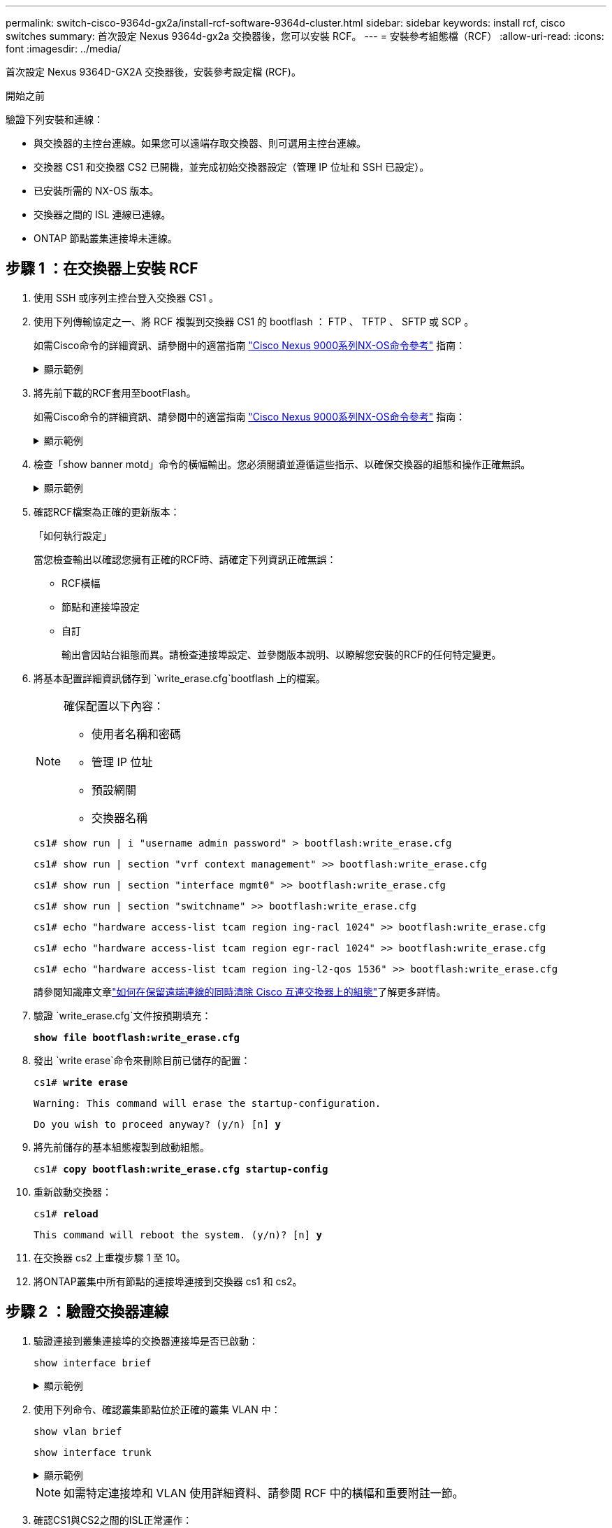 ---
permalink: switch-cisco-9364d-gx2a/install-rcf-software-9364d-cluster.html 
sidebar: sidebar 
keywords: install rcf, cisco switches 
summary: 首次設定 Nexus 9364d-gx2a 交換器後，您可以安裝 RCF。 
---
= 安裝參考組態檔（RCF）
:allow-uri-read: 
:icons: font
:imagesdir: ../media/


[role="lead"]
首次設定 Nexus 9364D-GX2A 交換器後，安裝參考設定檔 (RCF)。

.開始之前
驗證下列安裝和連線：

* 與交換器的主控台連線。如果您可以遠端存取交換器、則可選用主控台連線。
* 交換器 CS1 和交換器 CS2 已開機，並完成初始交換器設定（管理 IP 位址和 SSH 已設定）。
* 已安裝所需的 NX-OS 版本。
* 交換器之間的 ISL 連線已連線。
* ONTAP 節點叢集連接埠未連線。




== 步驟 1 ：在交換器上安裝 RCF

. 使用 SSH 或序列主控台登入交換器 CS1 。
. 使用下列傳輸協定之一、將 RCF 複製到交換器 CS1 的 bootflash ： FTP 、 TFTP 、 SFTP 或 SCP 。
+
如需Cisco命令的詳細資訊、請參閱中的適當指南 https://www.cisco.com/c/en/us/support/switches/nexus-9336c-fx2-switch/model.html#CommandReferences["Cisco Nexus 9000系列NX-OS命令參考"^] 指南：

+
.顯示範例
[%collapsible]
====
此範例顯示使用 TFTP 將 RCF 複製到交換器 CS1 上的 bootflash ：

[listing, subs="+quotes"]
----
cs1# *copy tftp: bootflash: vrf management*
Enter source filename: *NX9364D-GX2A-RCF-v10.0-Shared.txt*
Enter hostname for the tftp server: *172.22.201.50*
Trying to connect to tftp server......Connection to Server Established.
TFTP get operation was successful
Copy complete, now saving to disk (please wait)...
----
====
. 將先前下載的RCF套用至bootFlash。
+
如需Cisco命令的詳細資訊、請參閱中的適當指南 https://www.cisco.com/c/en/us/support/switches/nexus-9336c-fx2-switch/model.html#CommandReferences["Cisco Nexus 9000系列NX-OS命令參考"^] 指南：

+
.顯示範例
[%collapsible]
====
此範例顯示 RCF 文件 `NX9364D-GX2A-RCF-v10.0-Shared.txt`正在交換器 cs1 上安裝：

[listing]
----
cs1# copy NX9364D-GX2A-RCF-v10.0-Shared.txt running-config echo-commands
----
====
. 檢查「show banner motd」命令的橫幅輸出。您必須閱讀並遵循這些指示、以確保交換器的組態和操作正確無誤。
+
.顯示範例
[%collapsible]
====
[listing]
----
cs1# show banner motd

******************************************************************************
* NetApp Reference Configuration File (RCF)
*
* Switch   : NX9364D-GX2A
* Filename : NX9364D-GX2A-RCF-v10.0-Shared.txt
* Date     : 05-09-2025
* Version  : v10.0
* Port Usage:
* Ports  1-62: 100GbE Intra-Cluster/HA/Storage Ports, int e1/{1-62}/1-4
* Ports 63-64: Intra-Cluster ISL Ports, int e1/63-64
*
* IMPORTANT NOTES
* Interface port-channel999 is reserved to identify the version of this file.
*
******************************************************************************
----
====
. 確認RCF檔案為正確的更新版本：
+
「如何執行設定」

+
當您檢查輸出以確認您擁有正確的RCF時、請確定下列資訊正確無誤：

+
** RCF橫幅
** 節點和連接埠設定
** 自訂
+
輸出會因站台組態而異。請檢查連接埠設定、並參閱版本說明、以瞭解您安裝的RCF的任何特定變更。



. 將基本配置詳細資訊儲存到 `write_erase.cfg`bootflash 上的檔案。
+
[NOTE]
====
確保配置以下內容：

** 使用者名稱和密碼
** 管理 IP 位址
** 預設網關
** 交換器名稱


====
+
`cs1# show run | i "username admin password" > bootflash:write_erase.cfg`

+
`cs1# show run | section "vrf context management" >> bootflash:write_erase.cfg`

+
`cs1# show run | section "interface mgmt0" >> bootflash:write_erase.cfg`

+
`cs1# show run | section "switchname" >> bootflash:write_erase.cfg`

+
`cs1# echo "hardware access-list tcam region ing-racl 1024" >> bootflash:write_erase.cfg`

+
`cs1# echo "hardware access-list tcam region egr-racl 1024" >> bootflash:write_erase.cfg`

+
`cs1# echo "hardware access-list tcam region ing-l2-qos 1536" >> bootflash:write_erase.cfg`

+
請參閱知識庫文章link:https://kb.netapp.com/on-prem/Switches/Cisco-KBs/How_to_clear_configuration_on_a_Cisco_interconnect_switch_while_retaining_remote_connectivity["如何在保留遠端連線的同時清除 Cisco 互連交換器上的組態"^]了解更多詳情。

. 驗證 `write_erase.cfg`文件按預期填充：
+
`*show file bootflash:write_erase.cfg*`

. 發出 `write erase`命令來刪除目前已儲存的配置：
+
`cs1# *write erase*`

+
`Warning: This command will erase the startup-configuration.`

+
`Do you wish to proceed anyway? (y/n)  [n] *y*`

. 將先前儲存的基本組態複製到啟動組態。
+
`cs1# *copy bootflash:write_erase.cfg startup-config*`

. 重新啟動交換器：
+
`cs1# *reload*`

+
`This command will reboot the system. (y/n)?  [n] *y*`

. 在交換器 cs2 上重複步驟 1 至 10。
. 將ONTAP叢集中所有節點的連接埠連接到交換器 cs1 和 cs2。




== 步驟 2 ：驗證交換器連線

. 驗證連接到叢集連接埠的交換器連接埠是否已啟動：
+
`show interface brief`

+
.顯示範例
[%collapsible]
====
[listing, subs="+quotes"]
----
cs1# *show interface brief | grep up*
.
.
Eth1/9/3        1       eth  trunk  up      none                     100G(D) --
Eth1/9/4        1       eth  trunk  up      none                     100G(D) --
Eth1/15/1       1       eth  trunk  up      none                     100G(D) --
Eth1/15/2       1       eth  trunk  up      none                     100G(D) --
Eth1/15/3       1       eth  trunk  up      none                     100G(D) --
Eth1/15/4       1       eth  trunk  up      none                     100G(D) --
Eth1/16/1       1       eth  trunk  up      none                     100G(D) --
Eth1/16/2       1       eth  trunk  up      none                     100G(D) --
Eth1/16/3       1       eth  trunk  up      none                     100G(D) --
Eth1/16/4       1       eth  trunk  up      none                     100G(D) --
Eth1/17/1       1       eth  trunk  up      none                     100G(D) --
Eth1/17/2       1       eth  trunk  up      none                     100G(D) --
Eth1/17/3       1       eth  trunk  up      none                     100G(D) --
Eth1/17/4       1       eth  trunk  up      none                     100G(D) --
.
.
----
====
. 使用下列命令、確認叢集節點位於正確的叢集 VLAN 中：
+
`show vlan brief`

+
`show interface trunk`

+
.顯示範例
[%collapsible]
====
[listing, subs="+quotes"]
----
cs1# *show vlan brief*

VLAN Name                             Status    Ports
---- -------------------------------- --------- -------------------------------
1    default                          active    Po1, Po999, Eth1/63, Eth1/64
                                                Eth1/65, Eth1/66, Eth1/1/1
                                                Eth1/1/2, Eth1/1/3, Eth1/1/4
                                                Eth1/2/1, Eth1/2/2, Eth1/2/3
                                                Eth1/2/4, Eth1/3/1, Eth1/3/2
                                                Eth1/3/3, Eth1/3/4, Eth1/4/1
                                                Eth1/4/2, Eth1/4/3, Eth1/4/4
                                                Eth1/5/1, Eth1/5/2, Eth1/5/3
                                                Eth1/5/4, Eth1/6/1, Eth1/6/2
                                                Eth1/6/3, Eth1/6/4, Eth1/7/1
                                                Eth1/7/2, Eth1/7/3, Eth1/7/4
                                                Eth1/8/1, Eth1/8/2, Eth1/8/3
                                                Eth1/8/4, Eth1/9/1, Eth1/9/2
                                                Eth1/9/3, Eth1/9/4, Eth1/10/1
                                                Eth1/10/2, Eth1/10/3, Eth1/10/4
                                                Eth1/11/1, Eth1/11/2, Eth1/11/3
                                                Eth1/11/4, Eth1/12/1, Eth1/12/2
                                                Eth1/12/3, Eth1/12/4, Eth1/13/1
                                                Eth1/13/2, Eth1/13/3, Eth1/13/4
                                                Eth1/14/1, Eth1/14/2, Eth1/14/3
                                                Eth1/14/4, Eth1/15/1, Eth1/15/2
                                                Eth1/15/3, Eth1/15/4, Eth1/16/1
                                                Eth1/16/2, Eth1/16/3, Eth1/16/4
                                                Eth1/17/1, Eth1/17/2, Eth1/17/3
                                                Eth1/17/4, Eth1/18/1, Eth1/18/2
                                                Eth1/18/3, Eth1/18/4, Eth1/19/1
                                                Eth1/19/2, Eth1/19/3, Eth1/19/4
                                                Eth1/20/1, Eth1/20/2, Eth1/20/3
                                                Eth1/20/4, Eth1/21/1, Eth1/21/2
                                                Eth1/21/3, Eth1/21/4, Eth1/22/1
                                                Eth1/22/2, Eth1/22/3, Eth1/22/4
                                                Eth1/23/1, Eth1/23/2, Eth1/23/3
                                                Eth1/23/4, Eth1/24/1, Eth1/24/2
                                                Eth1/24/3, Eth1/24/4, Eth1/25/1
                                                Eth1/25/2, Eth1/25/3, Eth1/25/4
                                                Eth1/26/1, Eth1/26/2, Eth1/26/3
                                                Eth1/26/4, Eth1/27/1, Eth1/27/2
                                                Eth1/27/3, Eth1/27/4, Eth1/28/1
                                                Eth1/28/2, Eth1/28/3, Eth1/28/4
                                                Eth1/29/1, Eth1/29/2, Eth1/29/3
                                                Eth1/29/4, Eth1/30/1, Eth1/30/2
                                                Eth1/30/3, Eth1/30/4, Eth1/31/1
                                                Eth1/31/2, Eth1/31/3, Eth1/31/4
                                                Eth1/32/1, Eth1/32/2, Eth1/32/3
                                                Eth1/32/4, Eth1/33/1, Eth1/33/2
                                                Eth1/33/3, Eth1/33/4, Eth1/34/1
                                                Eth1/34/2, Eth1/34/3, Eth1/34/4
                                                Eth1/35/1, Eth1/35/2, Eth1/35/3
                                                Eth1/35/4, Eth1/36/1, Eth1/36/2
                                                Eth1/36/3, Eth1/36/4, Eth1/37/1
                                                Eth1/37/2, Eth1/37/3, Eth1/37/4
                                                Eth1/38/1, Eth1/38/2, Eth1/38/3
                                                Eth1/38/4, Eth1/39/1, Eth1/39/2
                                                Eth1/39/3, Eth1/39/4, Eth1/40/1
                                                Eth1/40/2, Eth1/40/3, Eth1/40/4
                                                Eth1/41/1, Eth1/41/2, Eth1/41/3
                                                Eth1/41/4, Eth1/42/1, Eth1/42/2
                                                Eth1/42/3, Eth1/42/4, Eth1/43/1
                                                Eth1/43/2, Eth1/43/3, Eth1/43/4
                                                Eth1/44/1, Eth1/44/2, Eth1/44/3
                                                Eth1/44/4, Eth1/45/1, Eth1/45/2
                                                Eth1/45/3, Eth1/45/4, Eth1/46/1
                                                Eth1/46/2, Eth1/46/3, Eth1/46/4
                                                Eth1/47/1, Eth1/47/2, Eth1/47/3
                                                Eth1/47/4, Eth1/48/1, Eth1/48/2
                                                Eth1/48/3, Eth1/48/4, Eth1/49/1
                                                Eth1/49/2, Eth1/49/3, Eth1/49/4
                                                Eth1/50/1, Eth1/50/2, Eth1/50/3
                                                Eth1/50/4, Eth1/51/1, Eth1/51/2
                                                Eth1/51/3, Eth1/51/4, Eth1/52/1
                                                Eth1/52/2, Eth1/52/3, Eth1/52/4
                                                Eth1/53/1, Eth1/53/2, Eth1/53/3
                                                Eth1/53/4, Eth1/54/1, Eth1/54/2
                                                Eth1/54/3, Eth1/54/4, Eth1/55/1
                                                Eth1/55/2, Eth1/55/3, Eth1/55/4
                                                Eth1/56/1, Eth1/56/2, Eth1/56/3
                                                Eth1/56/4, Eth1/57/1, Eth1/57/2
                                                Eth1/57/3, Eth1/57/4, Eth1/58/1
                                                Eth1/58/2, Eth1/58/3, Eth1/58/4
                                                Eth1/59/1, Eth1/59/2, Eth1/59/3
                                                Eth1/59/4, Eth1/60/1, Eth1/60/2
                                                Eth1/60/3, Eth1/60/4, Eth1/61/1
                                                Eth1/61/2, Eth1/61/3, Eth1/61/4
                                                Eth1/62/1, Eth1/62/2, Eth1/62/3
                                                Eth1/62/4
17   VLAN0017                         active    Eth1/1/1, Eth1/1/2, Eth1/1/3
                                                Eth1/1/4, Eth1/2/1, Eth1/2/2
                                                Eth1/2/3, Eth1/2/4, Eth1/3/1
                                                Eth1/3/2, Eth1/3/3, Eth1/3/4
                                                Eth1/4/1, Eth1/4/2, Eth1/4/3
                                                Eth1/4/4, Eth1/5/1, Eth1/5/2
                                                Eth1/5/3, Eth1/5/4, Eth1/6/1
                                                Eth1/6/2, Eth1/6/3, Eth1/6/4
                                                Eth1/7/1, Eth1/7/2, Eth1/7/3
                                                Eth1/7/4, Eth1/8/1, Eth1/8/2
                                                Eth1/8/3, Eth1/8/4, Eth1/9/1
                                                Eth1/9/2, Eth1/9/3, Eth1/9/4
                                                Eth1/10/1, Eth1/10/2, Eth1/10/3
                                                Eth1/10/4, Eth1/11/1, Eth1/11/2
                                                Eth1/11/3, Eth1/11/4, Eth1/12/1
                                                Eth1/12/2, Eth1/12/3, Eth1/12/4
                                                Eth1/13/1, Eth1/13/2, Eth1/13/3
                                                Eth1/13/4, Eth1/14/1, Eth1/14/2
                                                Eth1/14/3, Eth1/14/4, Eth1/15/1
                                                Eth1/15/2, Eth1/15/3, Eth1/15/4
                                                Eth1/16/1, Eth1/16/2, Eth1/16/3
                                                Eth1/16/4, Eth1/17/1, Eth1/17/2
                                                Eth1/17/3, Eth1/17/4, Eth1/18/1
                                                Eth1/18/2, Eth1/18/3, Eth1/18/4
                                                Eth1/19/1, Eth1/19/2, Eth1/19/3
                                                Eth1/19/4, Eth1/20/1, Eth1/20/2
                                                Eth1/20/3, Eth1/20/4, Eth1/21/1
                                                Eth1/21/2, Eth1/21/3, Eth1/21/4
                                                Eth1/22/1, Eth1/22/2, Eth1/22/3
                                                Eth1/22/4, Eth1/23/1, Eth1/23/2
                                                Eth1/23/3, Eth1/23/4, Eth1/24/1
                                                Eth1/24/2, Eth1/24/3, Eth1/24/4
                                                Eth1/25/1, Eth1/25/2, Eth1/25/3
                                                Eth1/25/4, Eth1/26/1, Eth1/26/2
                                                Eth1/26/3, Eth1/26/4, Eth1/27/1
                                                Eth1/27/2, Eth1/27/3, Eth1/27/4
                                                Eth1/28/1, Eth1/28/2, Eth1/28/3
                                                Eth1/28/4, Eth1/29/1, Eth1/29/2
                                                Eth1/29/3, Eth1/29/4, Eth1/30/1
                                                Eth1/30/2, Eth1/30/3, Eth1/30/4
                                                Eth1/31/1, Eth1/31/2, Eth1/31/3
                                                Eth1/31/4, Eth1/32/1, Eth1/32/2
                                                Eth1/32/3, Eth1/32/4, Eth1/33/1
                                                Eth1/33/2, Eth1/33/3, Eth1/33/4
                                                Eth1/34/1, Eth1/34/2, Eth1/34/3
                                                Eth1/34/4, Eth1/35/1, Eth1/35/2
                                                Eth1/35/3, Eth1/35/4, Eth1/36/1
                                                Eth1/36/2, Eth1/36/3, Eth1/36/4
                                                Eth1/37/1, Eth1/37/2, Eth1/37/3
                                                Eth1/37/4, Eth1/38/1, Eth1/38/2
                                                Eth1/38/3, Eth1/38/4, Eth1/39/1
                                                Eth1/39/2, Eth1/39/3, Eth1/39/4
                                                Eth1/40/1, Eth1/40/2, Eth1/40/3
                                                Eth1/40/4, Eth1/41/1, Eth1/41/2
                                                Eth1/41/3, Eth1/41/4, Eth1/42/1
                                                Eth1/42/2, Eth1/42/3, Eth1/42/4
                                                Eth1/43/1, Eth1/43/2, Eth1/43/3
                                                Eth1/43/4, Eth1/44/1, Eth1/44/2
                                                Eth1/44/3, Eth1/44/4, Eth1/45/1
                                                Eth1/45/2, Eth1/45/3, Eth1/45/4
                                                Eth1/46/1, Eth1/46/2, Eth1/46/3
                                                Eth1/46/4, Eth1/47/1, Eth1/47/2
                                                Eth1/47/3, Eth1/47/4, Eth1/48/1
                                                Eth1/48/2, Eth1/48/3, Eth1/48/4
                                                Eth1/49/1, Eth1/49/2, Eth1/49/3
                                                Eth1/49/4, Eth1/50/1, Eth1/50/2
                                                Eth1/50/3, Eth1/50/4, Eth1/51/1
                                                Eth1/51/2, Eth1/51/3, Eth1/51/4
                                                Eth1/52/1, Eth1/52/2, Eth1/52/3
                                                Eth1/52/4, Eth1/53/1, Eth1/53/2
                                                Eth1/53/3, Eth1/53/4, Eth1/54/1
                                                Eth1/54/2, Eth1/54/3, Eth1/54/4
                                                Eth1/55/1, Eth1/55/2, Eth1/55/3
                                                Eth1/55/4, Eth1/56/1, Eth1/56/2
                                                Eth1/56/3, Eth1/56/4, Eth1/57/1
                                                Eth1/57/2, Eth1/57/3, Eth1/57/4
                                                Eth1/58/1, Eth1/58/2, Eth1/58/3
                                                Eth1/58/4, Eth1/59/1, Eth1/59/2
                                                Eth1/59/3, Eth1/59/4, Eth1/60/1
                                                Eth1/60/2, Eth1/60/3, Eth1/60/4
                                                Eth1/61/1, Eth1/61/2, Eth1/61/3
                                                Eth1/61/4, Eth1/62/1, Eth1/62/2
                                                Eth1/62/3, Eth1/62/4
18   VLAN0018                         active    Eth1/1/1, Eth1/1/2, Eth1/1/3
                                                Eth1/1/4, Eth1/2/1, Eth1/2/2
                                                Eth1/2/3, Eth1/2/4, Eth1/3/1
                                                Eth1/3/2, Eth1/3/3, Eth1/3/4
                                                Eth1/4/1, Eth1/4/2, Eth1/4/3
                                                Eth1/4/4, Eth1/5/1, Eth1/5/2
                                                Eth1/5/3, Eth1/5/4, Eth1/6/1
                                                Eth1/6/2, Eth1/6/3, Eth1/6/4
                                                Eth1/7/1, Eth1/7/2, Eth1/7/3
                                                Eth1/7/4, Eth1/8/1, Eth1/8/2
                                                Eth1/8/3, Eth1/8/4, Eth1/9/1
                                                Eth1/9/2, Eth1/9/3, Eth1/9/4
                                                Eth1/10/1, Eth1/10/2, Eth1/10/3
                                                Eth1/10/4, Eth1/11/1, Eth1/11/2
                                                Eth1/11/3, Eth1/11/4, Eth1/12/1
                                                Eth1/12/2, Eth1/12/3, Eth1/12/4
                                                Eth1/13/1, Eth1/13/2, Eth1/13/3
                                                Eth1/13/4, Eth1/14/1, Eth1/14/2
                                                Eth1/14/3, Eth1/14/4, Eth1/15/1
                                                Eth1/15/2, Eth1/15/3, Eth1/15/4
                                                Eth1/16/1, Eth1/16/2, Eth1/16/3
                                                Eth1/16/4, Eth1/17/1, Eth1/17/2
                                                Eth1/17/3, Eth1/17/4, Eth1/18/1
                                                Eth1/18/2, Eth1/18/3, Eth1/18/4
                                                Eth1/19/1, Eth1/19/2, Eth1/19/3
                                                Eth1/19/4, Eth1/20/1, Eth1/20/2
                                                Eth1/20/3, Eth1/20/4, Eth1/21/1
                                                Eth1/21/2, Eth1/21/3, Eth1/21/4
                                                Eth1/22/1, Eth1/22/2, Eth1/22/3
                                                Eth1/22/4, Eth1/23/1, Eth1/23/2
                                                Eth1/23/3, Eth1/23/4, Eth1/24/1
                                                Eth1/24/2, Eth1/24/3, Eth1/24/4
                                                Eth1/25/1, Eth1/25/2, Eth1/25/3
                                                Eth1/25/4, Eth1/26/1, Eth1/26/2
                                                Eth1/26/3, Eth1/26/4, Eth1/27/1
                                                Eth1/27/2, Eth1/27/3, Eth1/27/4
                                                Eth1/28/1, Eth1/28/2, Eth1/28/3
                                                Eth1/28/4, Eth1/29/1, Eth1/29/2
                                                Eth1/29/3, Eth1/29/4, Eth1/30/1
                                                Eth1/30/2, Eth1/30/3, Eth1/30/4
                                                Eth1/31/1, Eth1/31/2, Eth1/31/3
                                                Eth1/31/4, Eth1/32/1, Eth1/32/2
                                                Eth1/32/3, Eth1/32/4, Eth1/33/1
                                                Eth1/33/2, Eth1/33/3, Eth1/33/4
                                                Eth1/34/1, Eth1/34/2, Eth1/34/3
                                                Eth1/34/4, Eth1/35/1, Eth1/35/2
                                                Eth1/35/3, Eth1/35/4, Eth1/36/1
                                                Eth1/36/2, Eth1/36/3, Eth1/36/4
                                                Eth1/37/1, Eth1/37/2, Eth1/37/3
                                                Eth1/37/4, Eth1/38/1, Eth1/38/2
                                                Eth1/38/3, Eth1/38/4, Eth1/39/1
                                                Eth1/39/2, Eth1/39/3, Eth1/39/4
                                                Eth1/40/1, Eth1/40/2, Eth1/40/3
                                                Eth1/40/4, Eth1/41/1, Eth1/41/2
                                                Eth1/41/3, Eth1/41/4, Eth1/42/1
                                                Eth1/42/2, Eth1/42/3, Eth1/42/4
                                                Eth1/43/1, Eth1/43/2, Eth1/43/3
                                                Eth1/43/4, Eth1/44/1, Eth1/44/2
                                                Eth1/44/3, Eth1/44/4, Eth1/45/1
                                                Eth1/45/2, Eth1/45/3, Eth1/45/4
                                                Eth1/46/1, Eth1/46/2, Eth1/46/3
                                                Eth1/46/4, Eth1/47/1, Eth1/47/2
                                                Eth1/47/3, Eth1/47/4, Eth1/48/1
                                                Eth1/48/2, Eth1/48/3, Eth1/48/4
                                                Eth1/49/1, Eth1/49/2, Eth1/49/3
                                                Eth1/49/4, Eth1/50/1, Eth1/50/2
                                                Eth1/50/3, Eth1/50/4, Eth1/51/1
                                                Eth1/51/2, Eth1/51/3, Eth1/51/4
                                                Eth1/52/1, Eth1/52/2, Eth1/52/3
                                                Eth1/52/4, Eth1/53/1, Eth1/53/2
                                                Eth1/53/3, Eth1/53/4, Eth1/54/1
                                                Eth1/54/2, Eth1/54/3, Eth1/54/4
                                                Eth1/55/1, Eth1/55/2, Eth1/55/3
                                                Eth1/55/4, Eth1/56/1, Eth1/56/2
                                                Eth1/56/3, Eth1/56/4, Eth1/57/1
                                                Eth1/57/2, Eth1/57/3, Eth1/57/4
                                                Eth1/58/1, Eth1/58/2, Eth1/58/3
                                                Eth1/58/4, Eth1/59/1, Eth1/59/2
                                                Eth1/59/3, Eth1/59/4, Eth1/60/1
                                                Eth1/60/2, Eth1/60/3, Eth1/60/4
                                                Eth1/61/1, Eth1/61/2, Eth1/61/3
                                                Eth1/61/4, Eth1/62/1, Eth1/62/2
                                                Eth1/62/3, Eth1/62/4
30   VLAN0030                         active    Eth1/1/1, Eth1/1/2, Eth1/1/3
                                                Eth1/1/4, Eth1/2/1, Eth1/2/2
                                                Eth1/2/3, Eth1/2/4, Eth1/3/1
                                                Eth1/3/2, Eth1/3/3, Eth1/3/4
                                                Eth1/4/1, Eth1/4/2, Eth1/4/3
                                                Eth1/4/4, Eth1/5/1, Eth1/5/2
                                                Eth1/5/3, Eth1/5/4, Eth1/6/1
                                                Eth1/6/2, Eth1/6/3, Eth1/6/4
                                                Eth1/7/1, Eth1/7/2, Eth1/7/3
                                                Eth1/7/4, Eth1/8/1, Eth1/8/2
                                                Eth1/8/3, Eth1/8/4, Eth1/9/1
                                                Eth1/9/2, Eth1/9/3, Eth1/9/4
                                                Eth1/10/1, Eth1/10/2, Eth1/10/3
                                                Eth1/10/4, Eth1/11/1, Eth1/11/2
                                                Eth1/11/3, Eth1/11/4, Eth1/12/1
                                                Eth1/12/2, Eth1/12/3, Eth1/12/4
                                                Eth1/13/1, Eth1/13/2, Eth1/13/3
                                                Eth1/13/4, Eth1/14/1, Eth1/14/2
                                                Eth1/14/3, Eth1/14/4, Eth1/15/1
                                                Eth1/15/2, Eth1/15/3, Eth1/15/4
                                                Eth1/16/1, Eth1/16/2, Eth1/16/3
                                                Eth1/16/4, Eth1/17/1, Eth1/17/2
                                                Eth1/17/3, Eth1/17/4, Eth1/18/1
                                                Eth1/18/2, Eth1/18/3, Eth1/18/4
                                                Eth1/19/1, Eth1/19/2, Eth1/19/3
                                                Eth1/19/4, Eth1/20/1, Eth1/20/2
                                                Eth1/20/3, Eth1/20/4, Eth1/21/1
                                                Eth1/21/2, Eth1/21/3, Eth1/21/4
                                                Eth1/22/1, Eth1/22/2, Eth1/22/3
                                                Eth1/22/4, Eth1/23/1, Eth1/23/2
                                                Eth1/23/3, Eth1/23/4, Eth1/24/1
                                                Eth1/24/2, Eth1/24/3, Eth1/24/4
                                                Eth1/25/1, Eth1/25/2, Eth1/25/3
                                                Eth1/25/4, Eth1/26/1, Eth1/26/2
                                                Eth1/26/3, Eth1/26/4, Eth1/27/1
                                                Eth1/27/2, Eth1/27/3, Eth1/27/4
                                                Eth1/28/1, Eth1/28/2, Eth1/28/3
                                                Eth1/28/4, Eth1/29/1, Eth1/29/2
                                                Eth1/29/3, Eth1/29/4, Eth1/30/1
                                                Eth1/30/2, Eth1/30/3, Eth1/30/4
                                                Eth1/31/1, Eth1/31/2, Eth1/31/3
                                                Eth1/31/4, Eth1/32/1, Eth1/32/2
                                                Eth1/32/3, Eth1/32/4, Eth1/33/1
                                                Eth1/33/2, Eth1/33/3, Eth1/33/4
                                                Eth1/34/1, Eth1/34/2, Eth1/34/3
                                                Eth1/34/4, Eth1/35/1, Eth1/35/2
                                                Eth1/35/3, Eth1/35/4, Eth1/36/1
                                                Eth1/36/2, Eth1/36/3, Eth1/36/4
                                                Eth1/37/1, Eth1/37/2, Eth1/37/3
                                                Eth1/37/4, Eth1/38/1, Eth1/38/2
                                                Eth1/38/3, Eth1/38/4, Eth1/39/1
                                                Eth1/39/2, Eth1/39/3, Eth1/39/4
                                                Eth1/40/1, Eth1/40/2, Eth1/40/3
                                                Eth1/40/4, Eth1/41/1, Eth1/41/2
                                                Eth1/41/3, Eth1/41/4, Eth1/42/1
                                                Eth1/42/2, Eth1/42/3, Eth1/42/4
                                                Eth1/43/1, Eth1/43/2, Eth1/43/3
                                                Eth1/43/4, Eth1/44/1, Eth1/44/2
                                                Eth1/44/3, Eth1/44/4, Eth1/45/1
                                                Eth1/45/2, Eth1/45/3, Eth1/45/4
                                                Eth1/46/1, Eth1/46/2, Eth1/46/3
                                                Eth1/46/4, Eth1/47/1, Eth1/47/2
                                                Eth1/47/3, Eth1/47/4, Eth1/48/1
                                                Eth1/48/2, Eth1/48/3, Eth1/48/4
                                                Eth1/49/1, Eth1/49/2, Eth1/49/3
                                                Eth1/49/4, Eth1/50/1, Eth1/50/2
                                                Eth1/50/3, Eth1/50/4, Eth1/51/1
                                                Eth1/51/2, Eth1/51/3, Eth1/51/4
                                                Eth1/52/1, Eth1/52/2, Eth1/52/3
                                                Eth1/52/4, Eth1/53/1, Eth1/53/2
                                                Eth1/53/3, Eth1/53/4, Eth1/54/1
                                                Eth1/54/2, Eth1/54/3, Eth1/54/4
                                                Eth1/55/1, Eth1/55/2, Eth1/55/3
                                                Eth1/55/4, Eth1/56/1, Eth1/56/2
                                                Eth1/56/3, Eth1/56/4, Eth1/57/1
                                                Eth1/57/2, Eth1/57/3, Eth1/57/4
                                                Eth1/58/1, Eth1/58/2, Eth1/58/3
                                                Eth1/58/4, Eth1/59/1, Eth1/59/2
                                                Eth1/59/3, Eth1/59/4, Eth1/60/1
                                                Eth1/60/2, Eth1/60/3, Eth1/60/4
                                                Eth1/61/1, Eth1/61/2, Eth1/61/3
                                                Eth1/61/4, Eth1/62/1, Eth1/62/2
                                                Eth1/62/3, Eth1/62/4
40   VLAN0040                         active    Eth1/1/1, Eth1/1/2, Eth1/1/3
                                                Eth1/1/4, Eth1/2/1, Eth1/2/2
                                                Eth1/2/3, Eth1/2/4, Eth1/3/1
                                                Eth1/3/2, Eth1/3/3, Eth1/3/4
                                                Eth1/4/1, Eth1/4/2, Eth1/4/3
                                                Eth1/4/4, Eth1/5/1, Eth1/5/2
                                                Eth1/5/3, Eth1/5/4, Eth1/6/1
                                                Eth1/6/2, Eth1/6/3, Eth1/6/4
                                                Eth1/7/1, Eth1/7/2, Eth1/7/3
                                                Eth1/7/4, Eth1/8/1, Eth1/8/2
                                                Eth1/8/3, Eth1/8/4, Eth1/9/1
                                                Eth1/9/2, Eth1/9/3, Eth1/9/4
                                                Eth1/10/1, Eth1/10/2, Eth1/10/3
                                                Eth1/10/4, Eth1/11/1, Eth1/11/2
                                                Eth1/11/3, Eth1/11/4, Eth1/12/1
                                                Eth1/12/2, Eth1/12/3, Eth1/12/4
                                                Eth1/13/1, Eth1/13/2, Eth1/13/3
                                                Eth1/13/4, Eth1/14/1, Eth1/14/2
                                                Eth1/14/3, Eth1/14/4, Eth1/15/1
                                                Eth1/15/2, Eth1/15/3, Eth1/15/4
                                                Eth1/16/1, Eth1/16/2, Eth1/16/3
                                                Eth1/16/4, Eth1/17/1, Eth1/17/2
                                                Eth1/17/3, Eth1/17/4, Eth1/18/1
                                                Eth1/18/2, Eth1/18/3, Eth1/18/4
                                                Eth1/19/1, Eth1/19/2, Eth1/19/3
                                                Eth1/19/4, Eth1/20/1, Eth1/20/2
                                                Eth1/20/3, Eth1/20/4, Eth1/21/1
                                                Eth1/21/2, Eth1/21/3, Eth1/21/4
                                                Eth1/22/1, Eth1/22/2, Eth1/22/3
                                                Eth1/22/4, Eth1/23/1, Eth1/23/2
                                                Eth1/23/3, Eth1/23/4, Eth1/24/1
                                                Eth1/24/2, Eth1/24/3, Eth1/24/4
                                                Eth1/25/1, Eth1/25/2, Eth1/25/3
                                                Eth1/25/4, Eth1/26/1, Eth1/26/2
                                                Eth1/26/3, Eth1/26/4, Eth1/27/1
                                                Eth1/27/2, Eth1/27/3, Eth1/27/4
                                                Eth1/28/1, Eth1/28/2, Eth1/28/3
                                                Eth1/28/4, Eth1/29/1, Eth1/29/2
                                                Eth1/29/3, Eth1/29/4, Eth1/30/1
                                                Eth1/30/2, Eth1/30/3, Eth1/30/4
                                                Eth1/31/1, Eth1/31/2, Eth1/31/3
                                                Eth1/31/4, Eth1/32/1, Eth1/32/2
                                                Eth1/32/3, Eth1/32/4, Eth1/33/1
                                                Eth1/33/2, Eth1/33/3, Eth1/33/4
                                                Eth1/34/1, Eth1/34/2, Eth1/34/3
                                                Eth1/34/4, Eth1/35/1, Eth1/35/2
                                                Eth1/35/3, Eth1/35/4, Eth1/36/1
                                                Eth1/36/2, Eth1/36/3, Eth1/36/4
                                                Eth1/37/1, Eth1/37/2, Eth1/37/3
                                                Eth1/37/4, Eth1/38/1, Eth1/38/2
                                                Eth1/38/3, Eth1/38/4, Eth1/39/1
                                                Eth1/39/2, Eth1/39/3, Eth1/39/4
                                                Eth1/40/1, Eth1/40/2, Eth1/40/3
                                                Eth1/40/4, Eth1/41/1, Eth1/41/2
                                                Eth1/41/3, Eth1/41/4, Eth1/42/1
                                                Eth1/42/2, Eth1/42/3, Eth1/42/4
                                                Eth1/43/1, Eth1/43/2, Eth1/43/3
                                                Eth1/43/4, Eth1/44/1, Eth1/44/2
                                                Eth1/44/3, Eth1/44/4, Eth1/45/1
                                                Eth1/45/2, Eth1/45/3, Eth1/45/4
                                                Eth1/46/1, Eth1/46/2, Eth1/46/3
                                                Eth1/46/4, Eth1/47/1, Eth1/47/2
                                                Eth1/47/3, Eth1/47/4, Eth1/48/1
                                                Eth1/48/2, Eth1/48/3, Eth1/48/4
                                                Eth1/49/1, Eth1/49/2, Eth1/49/3
                                                Eth1/49/4, Eth1/50/1, Eth1/50/2
                                                Eth1/50/3, Eth1/50/4, Eth1/51/1
                                                Eth1/51/2, Eth1/51/3, Eth1/51/4
                                                Eth1/52/1, Eth1/52/2, Eth1/52/3
                                                Eth1/52/4, Eth1/53/1, Eth1/53/2
                                                Eth1/53/3, Eth1/53/4, Eth1/54/1
                                                Eth1/54/2, Eth1/54/3, Eth1/54/4
                                                Eth1/55/1, Eth1/55/2, Eth1/55/3
                                                Eth1/55/4, Eth1/56/1, Eth1/56/2
                                                Eth1/56/3, Eth1/56/4, Eth1/57/1
                                                Eth1/57/2, Eth1/57/3, Eth1/57/4
                                                Eth1/58/1, Eth1/58/2, Eth1/58/3
                                                Eth1/58/4, Eth1/59/1, Eth1/59/2
                                                Eth1/59/3, Eth1/59/4, Eth1/60/1
                                                Eth1/60/2, Eth1/60/3, Eth1/60/4
                                                Eth1/61/1, Eth1/61/2, Eth1/61/3
                                                Eth1/61/4, Eth1/62/1, Eth1/62/2
                                                Eth1/62/3, Eth1/62/4

cs1# *show interface trunk*

-----------------------------------------------------
Port          Native  Status        Port
              Vlan                  Channel
-----------------------------------------------------
Eth1/1/1      1       trunking      --
Eth1/1/2      1       trunking      --
Eth1/1/3      1       trunking      --
Eth1/1/4      1       trunking      --
Eth1/2/1      1       trunking      --
Eth1/2/2      1       trunking      --
Eth1/2/3      1       trunking      --
Eth1/2/4      1       trunking      --
.
.
.
Eth1/62/2     none
Eth1/62/3     none
Eth1/62/4     none
Eth1/63       none
Eth1/64       none
Po1           1
----
====
+

NOTE: 如需特定連接埠和 VLAN 使用詳細資料、請參閱 RCF 中的橫幅和重要附註一節。

. 確認CS1與CS2之間的ISL正常運作：
+
[source, cli]
----
show port-channel summary
----
+
.顯示範例
[%collapsible]
====
[listing, subs="+quotes"]
----
cs1# *show port-channel summary*
Flags:  D - Down        P - Up in port-channel (members)
        I - Individual  H - Hot-standby (LACP only)
        s - Suspended   r - Module-removed
        b - BFD Session Wait
        S - Switched    R - Routed
        U - Up (port-channel)
        p - Up in delay-lacp mode (member)
        M - Not in use. Min-links not met
--------------------------------------------------------------------------------
Group Port-       Type     Protocol  Member Ports
      Channel
--------------------------------------------------------------------------------
1     Po1(SU)     Eth      LACP      Eth1/63(P)   Eth1/64(P)
999   Po999(SD)   Eth      NONE      --
cs1#
----
====




== 步驟 3 ：設定 ONTAP 叢集

NetApp 建議您使用系統管理員來設定新叢集。

System Manager 為叢集設定和組態提供簡單易用的工作流程、包括指派節點管理 IP 位址、初始化叢集、建立本機層、設定通訊協定和配置初始儲存設備。

前往 https://docs.netapp.com/us-en/ontap/task_configure_ontap.html["使用系統管理員在新叢集上設定 ONTAP"] 以取得設定指示。

.接下來呢？
安裝 RCF 後，您link:configure-ssh-keys.html["驗證 SSH 配置"]。
